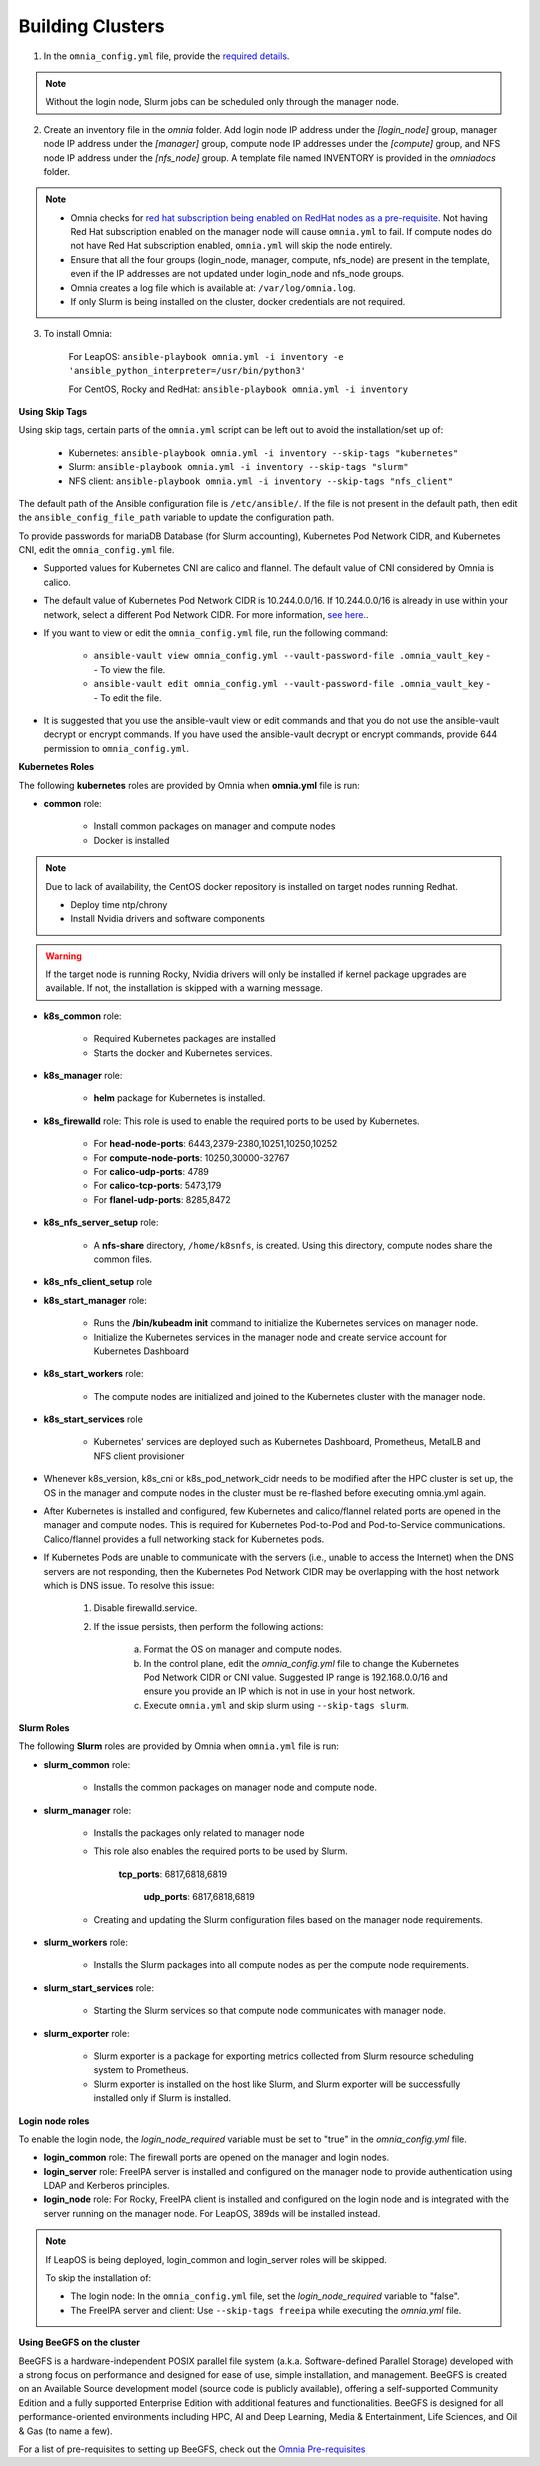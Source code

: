 Building Clusters
=================

1. In the ``omnia_config.yml`` file, provide the `required details <omniainputparams.html>`_.

.. note::  Without the login node, Slurm jobs can be scheduled only through the manager node.

2. Create an inventory file in the *omnia* folder. Add login node IP address under the *[login_node]* group, manager node IP address under the *[manager]* group, compute node IP addresses under the *[compute]* group, and NFS node IP address under the *[nfs_node]* group. A template file named INVENTORY is provided in the *omnia\docs* folder.

.. note::
     * Omnia checks for `red hat subscription being enabled on RedHat nodes as a pre-requisite <../EnablingOptionalFeatures/rhsm.html>`_. Not having Red Hat subscription enabled on the manager node will cause ``omnia.yml`` to fail. If compute nodes do not have Red Hat subscription enabled, ``omnia.yml`` will skip the node entirely.
     * Ensure that all the four groups (login_node, manager, compute, nfs_node) are present in the template, even if the IP addresses are not updated under login_node and nfs_node groups.
     * Omnia creates a log file which is available at: ``/var/log/omnia.log``.
     * If only Slurm is being installed on the cluster, docker credentials are not required.

3. To install Omnia:

    For LeapOS:      ``ansible-playbook omnia.yml -i inventory -e 'ansible_python_interpreter=/usr/bin/python3'``


    For CentOS, Rocky and RedHat:       ``ansible-playbook omnia.yml -i inventory``

**Using Skip Tags**

Using skip tags, certain parts of the ``omnia.yml`` script can be left out to avoid the installation/set up of:

    * Kubernetes: ``ansible-playbook omnia.yml -i inventory --skip-tags "kubernetes"``

    * Slurm: ``ansible-playbook omnia.yml -i inventory --skip-tags "slurm"``

    * NFS client: ``ansible-playbook omnia.yml -i inventory --skip-tags "nfs_client"``

The default path of the Ansible configuration file is ``/etc/ansible/``. If the file is not present in the default path, then edit the ``ansible_config_file_path`` variable to update the configuration path.

To provide passwords for mariaDB Database (for Slurm accounting), Kubernetes Pod Network CIDR, and Kubernetes CNI, edit the ``omnia_config.yml`` file.

.. note::

* Supported values for Kubernetes CNI are calico and flannel. The default value of CNI considered by Omnia is calico.

* The default value of Kubernetes Pod Network CIDR is 10.244.0.0/16. If 10.244.0.0/16 is already in use within your network, select a different Pod Network CIDR. For more information, `see here. <https://docs.projectcalico.org/getting-started/kubernetes/quickstart>`_.

* If you want to view or edit the ``omnia_config.yml`` file, run the following command:

        - ``ansible-vault view omnia_config.yml --vault-password-file .omnia_vault_key`` -- To view the file.

        - ``ansible-vault edit omnia_config.yml --vault-password-file .omnia_vault_key`` -- To edit the file.

* It is suggested that you use the ansible-vault view or edit commands and that you do not use the ansible-vault decrypt or encrypt commands. If you have used the ansible-vault decrypt or encrypt commands, provide 644 permission to ``omnia_config.yml``.

**Kubernetes Roles**



The following **kubernetes** roles are provided by Omnia when **omnia.yml** file is run:

- **common** role:

    - Install common packages on manager and compute nodes

    - Docker is installed

.. note:: Due to lack of availability, the CentOS docker repository is installed on target nodes running Redhat.

    - Deploy time ntp/chrony

    - Install Nvidia drivers and software components

.. warning:: If the target node is running Rocky, Nvidia drivers will only be installed if kernel package upgrades are available. If not, the installation is skipped with a warning message.

- **k8s_common** role:

	- Required Kubernetes packages are installed

	- Starts the docker and Kubernetes services.

- **k8s_manager** role:

	- **helm** package for Kubernetes is installed.

- **k8s_firewalld** role: This role is used to enable the required ports to be used by Kubernetes.

	- For **head-node-ports**: 6443,2379-2380,10251,10250,10252

	- For **compute-node-ports**: 10250,30000-32767

	- For **calico-udp-ports**: 4789

	- For **calico-tcp-ports**: 5473,179

	- For **flanel-udp-ports**: 8285,8472

- **k8s_nfs_server_setup** role:

	- A **nfs-share** directory, ``/home/k8snfs``, is created. Using this directory, compute nodes share the common files.

- **k8s_nfs_client_setup** role

- **k8s_start_manager** role:

	- Runs the **/bin/kubeadm init** command to initialize the Kubernetes services on manager node.

	- Initialize the Kubernetes services in the manager node and create service account for Kubernetes Dashboard

- **k8s_start_workers** role:

	- The compute nodes are initialized and joined to the Kubernetes cluster with the manager node.

- **k8s_start_services** role

	- Kubernetes' services are deployed such as Kubernetes Dashboard, Prometheus, MetalLB and NFS client provisioner





* Whenever k8s_version, k8s_cni or k8s_pod_network_cidr needs to be modified after the HPC cluster is set up, the OS in the manager and compute nodes in the cluster must be re-flashed before executing omnia.yml again.

* After Kubernetes is installed and configured, few Kubernetes and calico/flannel related ports are opened in the manager and compute nodes. This is required for Kubernetes Pod-to-Pod and Pod-to-Service communications. Calico/flannel provides a full networking stack for Kubernetes pods.

* If Kubernetes Pods are unable to communicate with the servers (i.e., unable to access the Internet) when the DNS servers are not responding, then the Kubernetes Pod Network CIDR may be overlapping with the host network which is DNS issue. To resolve this issue:

	1. Disable firewalld.service.

	2. If the issue persists, then perform the following actions:

		a. Format the OS on manager and compute nodes.

		b. In the control plane, edit the *omnia_config.yml* file to change the Kubernetes Pod Network CIDR or CNI value. Suggested IP range is 192.168.0.0/16 and ensure you provide an IP which is not in use in your host network.

		c. Execute ``omnia.yml`` and skip slurm using ``--skip-tags slurm``.

**Slurm Roles**


The following **Slurm** roles are provided by Omnia when ``omnia.yml`` file is run:

- **slurm_common** role:

	- Installs the common packages on manager node and compute node.

- **slurm_manager** role:

	- Installs the packages only related to manager node

	- This role also enables the required ports to be used by Slurm.

	    **tcp_ports**: 6817,6818,6819

		**udp_ports**: 6817,6818,6819

	- Creating and updating the Slurm configuration files based on the manager node requirements.

- **slurm_workers** role:

	- Installs the Slurm packages into all compute nodes as per the compute node requirements.

- **slurm_start_services** role:

	- Starting the Slurm services so that compute node communicates with manager node.

- **slurm_exporter** role:

	- Slurm exporter is a package for exporting metrics collected from Slurm resource scheduling system to Prometheus.

	- Slurm exporter is installed on the host like Slurm, and Slurm exporter will be successfully installed only if Slurm is installed.

**Login node roles**


To enable the login node, the *login_node_required* variable must be set to "true" in the *omnia_config.yml* file.

- **login_common** role: The firewall ports are opened on the manager and login nodes.

- **login_server** role: FreeIPA server is installed and configured on the manager node to provide authentication using LDAP and Kerberos principles.

- **login_node** role: For Rocky, FreeIPA client is installed and configured on the login node and is integrated with the server running on the manager node. For LeapOS, 389ds will be installed instead.



.. note:: If LeapOS is being deployed, login_common and login_server roles will be skipped.

 To skip the installation of:

 * The login node: In the ``omnia_config.yml`` file, set the *login_node_required* variable to "false".

 * The FreeIPA server and client: Use ``--skip-tags freeipa`` while executing the *omnia.yml* file.

**Using BeeGFS on the cluster**

BeeGFS is a hardware-independent POSIX parallel file system (a.k.a. Software-defined Parallel Storage) developed with a strong focus on performance and designed for ease of use, simple installation, and management. BeeGFS is created on an Available Source development model (source code is publicly available), offering a self-supported Community Edition and a fully supported Enterprise Edition with additional features and functionalities. BeeGFS is designed for all performance-oriented environments including HPC, AI and Deep Learning, Media & Entertainment, Life Sciences, and Oil & Gas (to name a few).

.. image:: ../../images/BeeGFS_Structure.jpg

For a list of pre-requisites to setting up BeeGFS, check out the `Omnia Pre-requisites <omniaprereqs.html>`_

